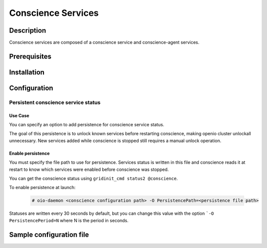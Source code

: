 ===================
Conscience Services
===================

Description
-----------

Conscience services are composed of a conscience service and conscience-agent services.

Prerequisites
-------------

Installation
------------

Configuration
-------------

Persistent conscience service status
~~~~~~~~~~~~~~~~~~~~~~~~~~~~~~~~~~~~

Use Case
^^^^^^^^
You can specify an option to add persistence for conscience service status.

The goal of this persistence is to unlock known services before restarting conscience,
making openio cluster unlockall unnecessary. New services added while conscience is
stopped still requires a manual unlock operation.


Enable persistence
^^^^^^^^^^^^^^^^^^
You must specify the file path to use for persistence. Services status is written in this file
and conscience reads it at restart to know which services were enabled before conscience was stopped.

You can get the conscience status using ``gridinit_cmd status2 @conscience``.

To enable persistence at launch:

  .. code-block:: console

     # oio-daemon <conscience configuration path> -O PersistencePath=<persistence file path>

Statuses are written every 30 seconds by default, but you can change this value
with the option ```-O PersistencePeriod=N`` where N is the period in seconds.

Sample configuration file
-------------------------

.. code-block:: ini
   :caption: /etc/oio/sds/OPENIO/conscience-0/conscience-0.conf

   [General]
   # Timeout on read operations
   to_op=1000
   # Timeout on accepting connections
   to_cnx=1000

   flag.NOLINGER=true
   flag.SHUTDOWN=false
   flag.KEEPALIVE=false
   flag.QUICKACK=false

   [Server.conscience]
   min_workers=2
   min_spare_workers=2
   max_spare_workers=10
   max_workers=10
   listen=172.17.0.5:6000
   plugins=conscience,stats,ping,fallback

   [Service]
   namespace=OPENIO
   type=conscience
   register=false
   load_ns_info=false

   [Plugin.conscience]
   param_storage_conf=/etc/oio/sds/OPENIO/conscience-0/conscience-0-policies.conf
   path=/usr/lib64/grid/msg_conscience.so
   param_service_conf=/etc/oio/sds/OPENIO/conscience-0/conscience-0-services.conf
   param_namespace=OPENIO

   [Plugin.stats]
   path=/usr/lib64/grid/msg_stats.so

   [Plugin.ping]
   path=/usr/lib64/grid/msg_ping.so

   [Plugin.fallback]
   path=/usr/lib64/grid/msg_fallback.so


   # Multi-conscience
   #param_hub.me=tcp://172.17.0.5:18000
   #param_hub.group=tcp://172.17.0.3:18000,tcp://172.17.0.4:18000


.. code-block:: ini
   :caption: /etc/oio/sds/OPENIO/conscience-0/conscience-0-policies.conf

   [STORAGE_POLICY]
   # Storage policy definitions
   # ---------------------------
   #
   # The first word is the service pool to use,
   # the second word is the data security to use.
   ERASURECODE=NONE: ERASURECODE
   ECLIBEC144D1=NONE: ECLIBEC144D1
   ECISAL144D1=NONE: ECISAL144D1
   SINGLE=NONE: NONE
   THREECOPIES=NONE: DUPONETHREE
   ECISAL63D1=NONE: ECISAL63D1
   ECLIBEC63D1=NONE: ECLIBEC63D1
   TWOCOPIES=NONE: DUPONETWO

   [DATA_SECURITY]
   # Data security definitions
   # --------------------------
   #
   # The first word is the kind of data security ("plain", "ec" or "backblaze"),
   # after the '/' are the parameters of the data security.
   # List of possible values for the "algo" parameter of "ec" data security:
   # "jerasure_rs_vand"       EC_BACKEND_JERASURE_RS_VAND
   # "jerasure_rs_cauchy"     EC_BACKEND_JERASURE_RS_CAUCHY
   # "flat_xor_hd"            EC_BACKEND_FLAT_XOR_HD
   # "isa_l_rs_vand"          EC_BACKEND_ISA_L_RS_VAND
   # "shss"                   EC_BACKEND_SHSS
   # "liberasurecode_rs_vand" EC_BACKEND_LIBERASURECODE_RS_VAND
   ERASURECODE=ec/k=6,m=3,algo=liberasurecode_rs_vand,distance=1
   DUPONETHREE=plain/distance=1,nb_copy=3
   ECLIBEC144D1=ec/k=14,m=4,algo=liberasurecode_rs_vand,distance=1
   ECISAL144D1=ec/k=14,m=4,algo=isa_l_rs_vand,distance=1
   ECLIBEC123D1=ec/k=12,m=3,algo=liberasurecode_rs_vand,distance=1
   DUPONETWO=plain/distance=1,nb_copy=2
   ECISAL63D1=ec/k=6,m=3,algo=isa_l_rs_vand,distance=1
   ECLIBEC63D1=ec/k=6,m=3,algo=liberasurecode_rs_vand,distance=1
   ECISAL123D1=ec/k=12,m=3,algo=isa_l_rs_vand,distance=1


.. code-block:: ini
   :caption: /etc/oio/sds/OPENIO/conscience-0/conscience-0-services.conf

   # Service pools declarations
   # ----------------------------
   #
   # Pools are automatically created if not defined in configuration,
   # according to storage policy or service update policy rules.
   #
   # "targets" is a ';'-separated list.
   # Each target is a ','-separated list of:
   # - the number of services to pick,
   # - the name of a slot where to pick the services,
   # - the name of a slot where to pick services if there is
   #   not enough in the previous slot
   # - and so on...
   #
   # "nearby_mode" is a boolean telling to find services close to each other
   # instead of far from each other.
   #
   #### power user options, don't set them unless you know what you are doing!
   # "mask" is a 64 bits hexadecimal mask used to check service distance.
   # It defaults to FFFFFFFFFFFF0000. It can also be specified as "/48".
   #
   # "mask_max_shift" is the maximum number of bits to shift the mask
   # to degrade it when distance requirement are not satisfiable.
   # It defaults to 16.
   #

   #[pool:rawx21]
   #targets=2,rawx-europe,rawx;1,rawx-asia,rawx;
   #min_dist=2


   # Service types declarations
   # ---------------------------

   [type:sqlx]
   score_expr=((num stat.space)>=5) * root(3,(((num stat.cpu)+1)*(num stat.space)*((num stat.io)+1)))
   score_timeout=120

   [type:account]
   score_expr=(num tag.up) * ((num stat.cpu)+1)
   score_timeout=120

   [type:rawx]
   score_expr=(num tag.up) * ((num stat.space)>=5) * root(3,(((num stat.cpu)+1)*(num stat.space)*((num stat.io)+1)))
   score_timeout=120

   [type:rdir]
   score_expr=(num tag.up) * ((num stat.cpu)+1) * ((num stat.space)>=2)
   score_timeout=120

   [type:redis]
   score_expr=(num tag.up) * ((num stat.cpu)+1)
   score_timeout=120

   [type:meta0]
   score_expr=root(2,((num stat.cpu) * ((num stat.io)+1)))
   score_timeout=3600

   [type:meta1]
   score_expr=((num stat.space)>=5) * root(3,(((num stat.cpu)+1)*(num stat.space)*((num stat.io)+1)))
   score_timeout=120

   [type:meta2]
   score_expr=((num stat.space)>=5) * root(3,(((num stat.cpu)+1)*(num stat.space)*((num stat.io)+1)))
   score_timeout=120

   [type:oiofs]
   score_expr=((num stat.cpu)+1)
   score_timeout=120


.. code-block:: yaml
   :caption: /etc/oio/sds/OPENIO/account-0/account-0.conf

   # Namespace name
   namespace: OPENIO
   # Run daemon as user
   user: openio
   #
   # Logging configuration
   log_level: info
   log_facility: LOG_LOCAL0
   log_address: /dev/log
   syslog_prefix: OIO,OPENIO,conscienceagent,1
   #
   # Include path for services conf
   # # example service is provided in service-watch.yml
   include_dir: /etc/oio/sds/OPENIO/watch
   #
   #
   # Global checks configuration
   # Check interval (in seconds)
   check_interval: 5
   # Rise (number of consecutive successful checks to switch service status to up)
   rise: 1
   # Fall (number of consecutive unsuccessful checks to switch service status to down)
   fall: 2
